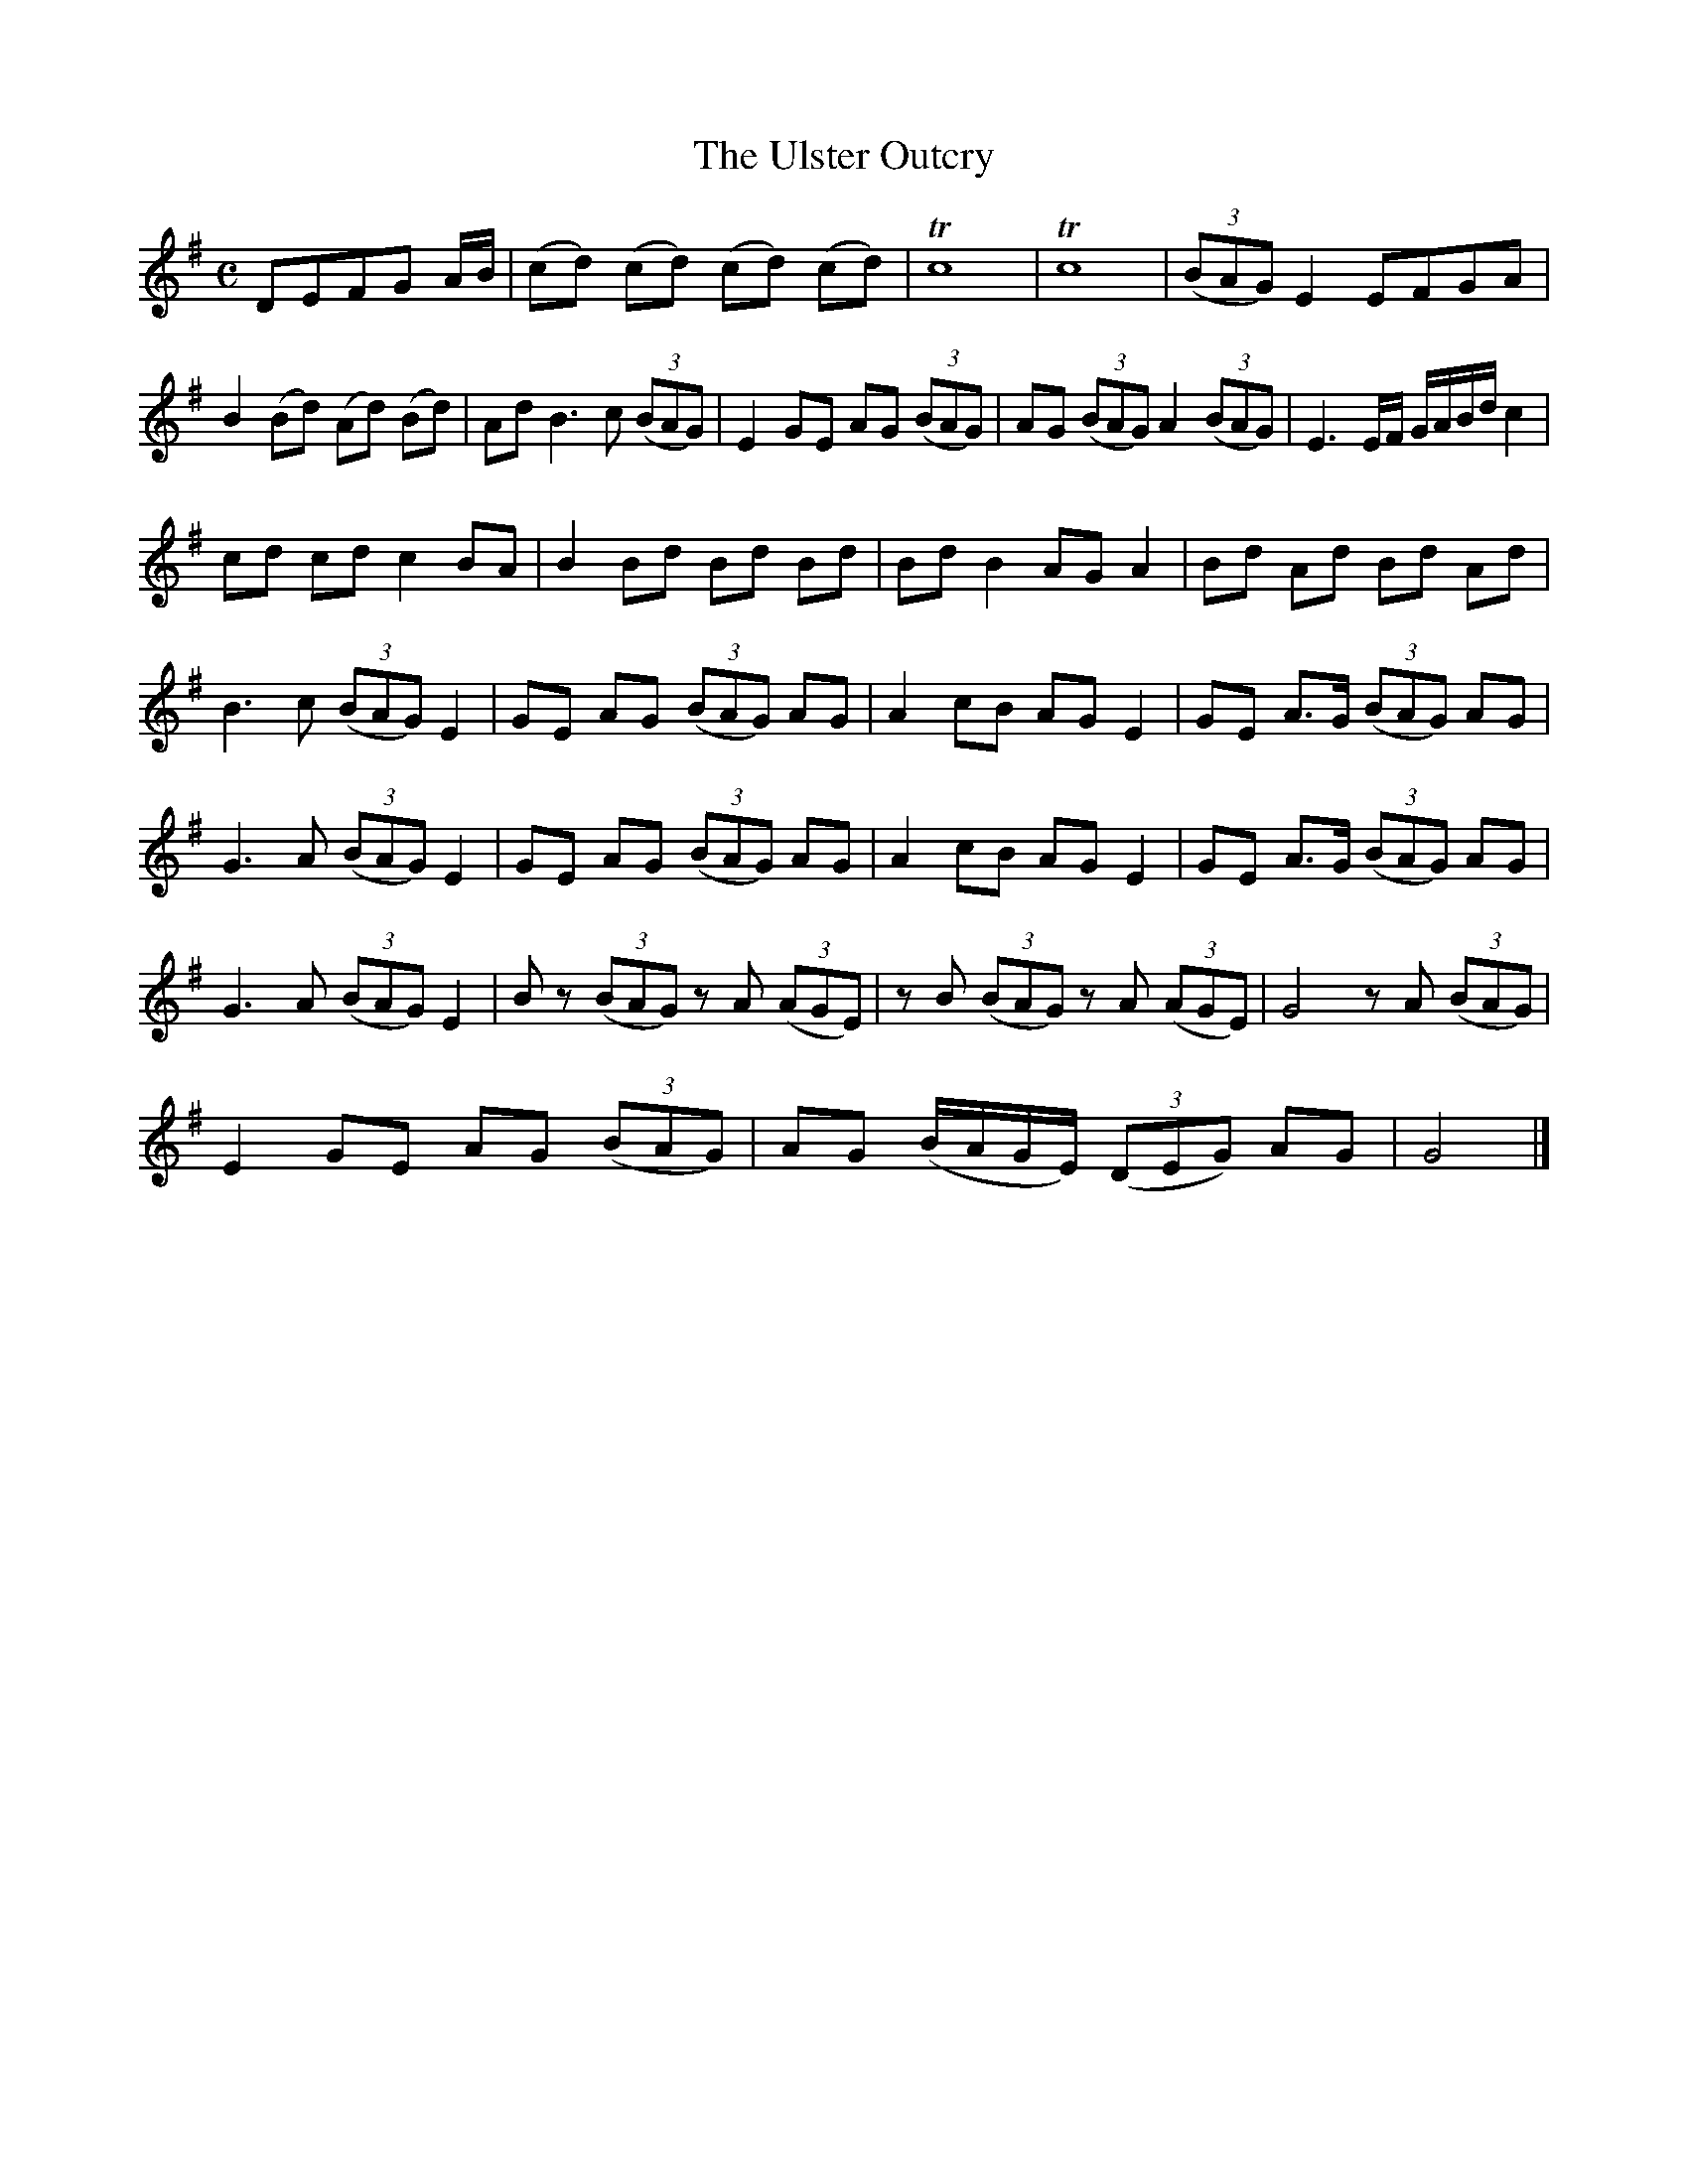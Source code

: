 X:1846
T:The Ulster Outcry
M:C
L:1/8
B:O'Neill's 1846
K:G
DEFG A/B/ | (cd) (cd) (cd) (cd) | Tc8 | Tc8 | ((3BAG) E2 EFGA |
B2  (Bd) (Ad) (Bd) | Ad B3 c ((3BAG) | E2 GE AG ((3BAG) |\
AG ((3BAG) A2 ((3BAG)| E3 E/F/ G/A/B/d/ c2 |
cd cd c2 BA | B2 Bd Bd Bd | Bd B2 AG A2 | Bd Ad Bd Ad |
B3 c ((3BAG) E2 | GE AG ((3BAG) AG | A2 cB AG E2 | GE A>G ((3BAG) AG |
G3 A ((3BAG) E2 | GE AG ((3BAG) AG | A2 cB AG E2 | GE A>G ((3BAG) AG |
G3 A ((3BAG) E2 | B z ((3BAG) z A ((3AGE) | z B ((3BAG) z A ((3AGE) |\
G4 z A ((3BAG) |
E2 GE AG ((3BAG) | AG (B/A/G/E/) ((3DEG) AG | G4 |]
